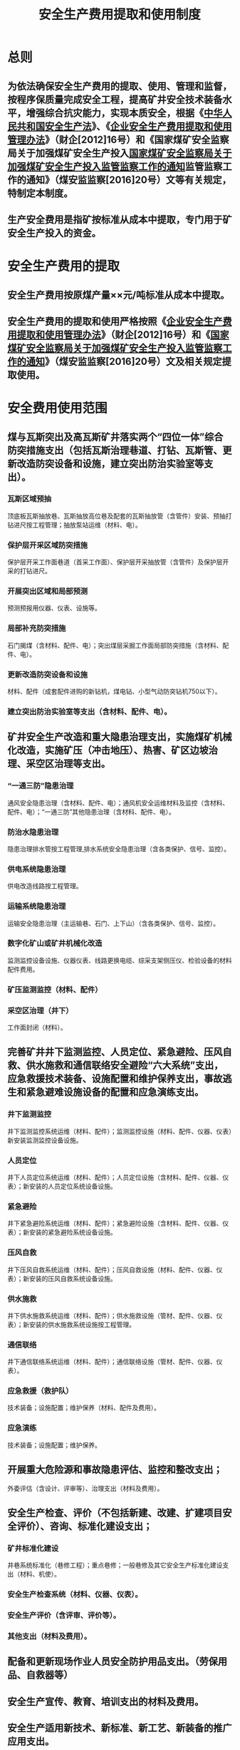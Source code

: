 :PROPERTIES:
:ID:       e26f676a-01bf-4fa9-b674-6c4dc67e39c2
:END:
#+title: 安全生产费用提取和使用制度
* 总则
** 为依法确保安全生产费用的提取、使用、管理和监督，按程序保质量完成安全工程，提高矿井安全技术装备水平，增强综合抗灾能力，实现本质安全，根据《[[id:4393e9ee-72d3-4f1a-874f-3992117f40b0][中华人民共和国安全生产法]]》、《[[id:0a50894d-3c2d-412b-9b6f-c2847214fceb][企业安全生产费用提取和使用管理办法]]》（财企[2012]16号）和《国家煤矿安全监察局关于加强煤矿安全生产投入[[id:499e1772-22ea-4ad6-bcaa-20054f8b71b2][国家煤矿安全监察局关于加强煤矿安全生产投入监管监察工作的通知]]监管监察工作的通知》（煤安监监察[2016]20号）文等有关规定，特制定本制度。
** 生产安全费用是指矿按标准从成本中提取，专门用于矿安全生产投入的资金。
* 安全生产费用的提取
** 安全生产费用按原煤产量××元/吨标准从成本中提取。
** 安全生产费用的提取和使用严格按照《[[id:0a50894d-3c2d-412b-9b6f-c2847214fceb][企业安全生产费用提取和使用管理办法]]》（财企[2012]16号）和《[[id:499e1772-22ea-4ad6-bcaa-20054f8b71b2][国家煤矿安全监察局关于加强煤矿安全生产投入监管监察工作的通知]]》（煤安监监察[2016]20号）文及相关规定提取使用。
* 安全费用使用范围
** 煤与瓦斯突出及高瓦斯矿井落实两个“四位一体”综合防突措施支出（包括瓦斯治理巷道、打钻、瓦斯管、更新改造防突设备和设施，建立突出防治实验室等支出）。
*** 瓦斯区域预抽
顶底板瓦斯抽放巷、瓦斯抽放高位巷及配套的瓦斯抽放管（含管件）安装、预抽打钻进尺按工程管理；抽放泵站运维（材料、电）。
*** 保护层开采区域防突措施
保护层开采工作面巷道（首采工作面）、保护层开采抽放管（含管件）及保护层开采的打钻进尺。
*** 开展突出区域和局部预测
预测预报用仪器、仪表、设施等。
*** 局部补充防突措施
石门揭煤（含材料、配件、电）；突出煤层采掘工作面局部防突措施（含材料、配件、电）。
*** 更新改造防突设备和设施
材料、配件（成套配件进购的新钻机，煤电钻、小型气动防突钻机750以下）。
*** 建立突出防治实验室等支出（含材料、配件、电）。
** 矿井安全生产改造和重大隐患治理支出，实施煤矿机械化改造，实施矿压（冲击地压）、热害、矿区边坡治理、采空区治理等支出。
*** “一通三防”隐患治理
通风安全隐患治理（含材料、配件、电）；通风机安全运维材料及监控（含材料、配件、电）；“一通三防”其他隐患治理（含材料、配件、电）。
*** 防治水隐患治理
隐患治理排水管按工程管理‚排水系统安全隐患治理（含各类保护、信号、监控）。
*** 供电系统隐患治理
供电改造线路按工程管理。
*** 运输系统隐患治理
运输安全隐患治理（主运输巷、石门、上下山）（含各类保护、信号、监控）。
*** 数字化矿山或矿井机械化改造
监测监控设备设施、仪器仪表、线路更换电缆、综采支架侧压仪、检验设备的材料配件费用。
*** 矿压监测监控（材料、配件）
*** 采空区治理（井下）
工作面封闭（材料）。
** 完善矿井井下监测监控、人员定位、紧急避险、压风自救、供水施救和通信联络安全避险“六大系统”支出，应急救援技术装备、设施配置和维护保养支出，事故逃生和紧急避难设施设备的配置和应急演练支出。
*** 井下监测监控
井下监测监控系统运维（材料、配件）；监测监控设施（材料、配件、仪器、仪表）新安装监测监控设备设施。
*** 人员定位
井下人员定位系统运维（材料、配件）；人员定位设施（含材料、配件、仪器、仪表）；新安装的人员定位系统设备设施。
*** 紧急避险
井下紧急避险系统运维（材料、配件）；紧急避险设施（含材料、配件、仪器、仪表）；新安装的紧急避险系统设备设施。
*** 压风自救
井下压风自救系统运维（材料、配件）；压风自救设施（材料、配件、仪器、仪表）；新安装的压风自救系统设备设施。
*** 供水施救
井下供水施救系统运维（材料、配件）；供水施救设施（管材、配件、仪器、仪表）；新安装的供水施救系统设施按工程管理。
*** 通信联络
井下通信联络系统运维（材料、配件）；通信联络设施（管材、配件、仪器、仪表）。
*** 应急救援（救护队）
技术装备；设施配置；维护保养（材料、配件及费用）。
*** 应急演练
技术装备；设施配置；维护保养。
** 开展重大危险源和事故隐患评估、监控和整改支出；
外委评估（含设计、评审等）、治理支出（材料及费用）。
** 安全生产检查、评价（不包括新建、改建、扩建项目安全评价）、咨询、标准化建设支出；
*** 矿井标准化建设
井巷系统标准化（巷修工程）；重点巷修；一般巷修及其它安全生产标准化建设支出（材料、机使）。
*** 安全生产检查系统（材料、仪器、仪表）。
*** 安全生产评价（含评审、评价等）。
*** 其他支出（材料及费用）。
** 配备和更新现场作业人员安全防护用品支出。（劳保用品、自救器等）
** 安全生产宣传、教育、培训支出的材料及费用。
** 安全生产适用新技术、新标准、新工艺、新装备的推广应用支出。
** 安全设施及特种设备检测检验支出。
** 其他与安全生产直接相关的支出。
* 安全生产费用使用原则
** 专款专用原则
安全生产费用必须用于安全生产的相关支出，做到专款专用，年度结余资金允许结转下年度。安全生产费用不得挤占和挪做它用。
** 重点保障原则
安全生产费用资金分轻、重、缓、急，重点保障矿井通风系统、瓦斯防治与抽放、安全监测监控设施、矿井防治水、矿井安全供电及提升运输安全设备的更换、改造和完善。安全生产费用资金要使用到消灭事故隐患、杜绝更大事故发生的薄弱环节和主要部位。
** 突出效果原则
安全生产费用资金投入最终要落实到使用效果上，根据专用资金计划和成本资金计划，通过实施过程的监督检查、质量把关和竣工验收，投入运行后要达到预期的目的。
* 安全生产费用的管理和监督
** 矿井安全生产费用计划审定后要上报上级部门备案，各科室按规定对安全工程实行效能监察。
** 年度安全工程计划、项目安排必须征求上级相关部门和分管领导的意见。
** 安全工程必须建立项目责任制度，并严格按照国家有关规定，逐步建立和完善安全工程项目责任终身负责制。
** 严格安全工程的立项、设计、实施、进度、质量和使用各个环节的监督管理，各业务保安科室对安全工程进行全过程监督。
** 必须列出组织实施计划进度表和实际工程进度表。各队组成本安全生产费用要有计划、计划进度和实际进度表，并上报矿科室，以便按计划督促实施。
** 安全生产费用项目实施严格按照程序进行管理，有关业务科室对工程实施进行监督检查和竣工验收，安全科必须参加，验收不合格不得投入生产使用。
** 由安全科牵头，组织财务科、物资供应科、通风科、生产技术科等相关科室每季度对矿井安全生产费用项目进度、完成情况进行检查。审计部门年终对安全生产费用使用情况进行一次全面的审计。
** 矿必须按照年度安全生产费用实施计划所确定的时间组织实施；不能按照计划时间组织实施的项目，要及时修订计划，说明原因，经相关部门同意、分管领导批准后实施。
